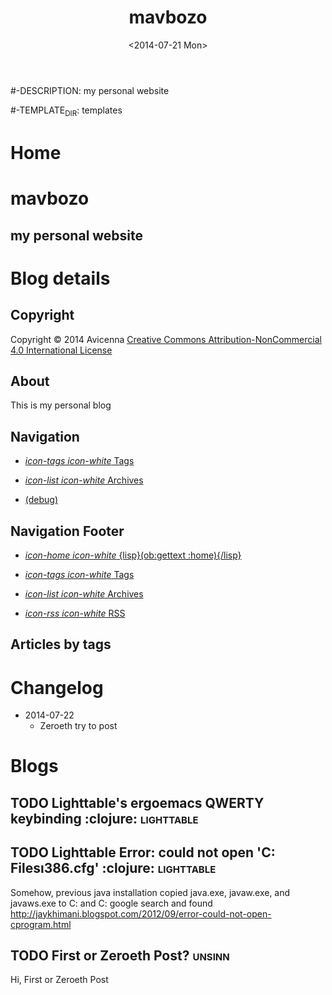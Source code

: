 #+TITLE: mavbozo
#-DESCRIPTION: my personal website
#+DATE: <2014-07-21 Mon>

#+STARTUP: logdone

#-TEMPLATE_DIR: templates
#+URL: http://www.maverickbozo.me

#+DEFAULT_CATEGORY: Tips
#+FILENAME_SANITIZER: ob-sanitize-string
#+POST_SORTER: ob-sort-posts-by-title

#+POST_BUILD_SHELL: cmd 1
#+POST_BUILD_SHELL: cmd 2
#+POST_BUILD_SHELL: cmd 3
#+POST_BUILD_SHELL: cmd 4


* Home
  :PROPERTIES:
  :PAGE:     index.html
  :TEMPLATE: blog_static_no_title.html
  :END:

#+begin_o_blog_row 12

#+begin_o_blog_hero_unit
#+HTML: <h1>mavbozo</h1>
#+HTML: <h2>my personal website</h2>
#+end_o_blog_hero_unit

#+end_o_blog_row

* Blog details
** Copyright
  :PROPERTIES:
  :SNIPPET:  t
  :END:

Copyright © 2014 Avicenna [[http://creativecommons.org/licenses/by-nc/4.0/][Creative Commons Attribution-NonCommercial 4.0 International License]]

** About
  :PROPERTIES:
  :SNIPPET:  t
  :END:

This is my personal blog

** Navigation
  :PROPERTIES:
  :SNIPPET:  t
  :END:

- [[file:{lisp}(ob:path-to-root){/lisp}/tags.html][/icon-tags icon-white/ Tags]]

- [[file:{lisp}(ob:path-to-root){/lisp}/archives.html][/icon-list icon-white/ Archives]]

- [[file:{lisp}(ob:path-to-root){/lisp}/debug.html][(debug)]]

** Navigation Footer
  :PROPERTIES:
  :SNIPPET:  t
  :END:

  - [[file:{lisp}(ob:path-to-root){/lisp}/index.html][/icon-home icon-white/ {lisp}(ob:gettext :home){/lisp}]]

  - [[file:{lisp}(ob:path-to-root){/lisp}/tags.html][/icon-tags icon-white/ Tags]]

  - [[file:{lisp}(ob:path-to-root){/lisp}/archives.html][/icon-list icon-white/ Archives]]

  - [[file:{lisp}(ob:path-to-root){/lisp}/index.xml][/icon-rss icon-white/ RSS]]

** Articles by tags
  :PROPERTIES:
  :PAGE:     tags.html
  :TEMPLATE: blog_post-by-tags.html
  :END:


* Changelog
  :PROPERTIES:
  :PAGE:     changelog.html
  :END:

- 2014-07-22
  - Zeroeth try to post

* Blogs
** TODO Lighttable's ergoemacs QWERTY keybinding :clojure: :lighttable:
   
** TODO Lighttable Error: could not open 'C:\Program Files\Java\jre7\lib\i386\jvm.cfg' :clojure: :lighttable:
   Somehow, previous java installation copied java.exe, javaw.exe, and javaws.exe to C:\Windows\System32 and C:\Windows\SystemWOW64
   google search and found http://jaykhimani.blogspot.com/2012/09/error-could-not-open-cprogram.html

** TODO First or Zeroeth Post?					     :unsinn:
   Hi, First or Zeroeth Post

